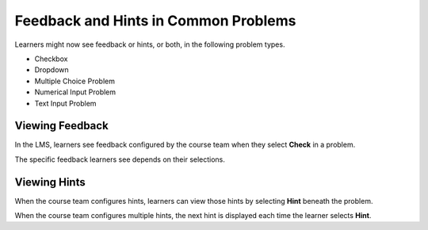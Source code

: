 ========================================
Feedback and Hints in Common Problems
========================================

Learners might now see feedback or hints, or both, in the following problem
types.

* Checkbox
* Dropdown
* Multiple Choice Problem
* Numerical Input Problem
* Text Input Problem

Viewing Feedback
**********************

In the LMS, learners see feedback configured by the course team when they
select **Check** in a problem.

.. image:: /Images/multiple_choice_feedback_custom_label.png
  :alt:  Feedback in a multiple choice problem.
  :width:  600

The specific feedback learners see depends on their selections.

Viewing Hints
**********************

When the course team configures hints, learners can view those hints by
selecting **Hint** beneath the problem.

.. image:: /Images/multiple_choice_hint.png
  :alt:  Hints in a multiple choice problem.
  :width:  600

When the course team configures multiple hints, the next hint is displayed each
time the learner selects **Hint**.
